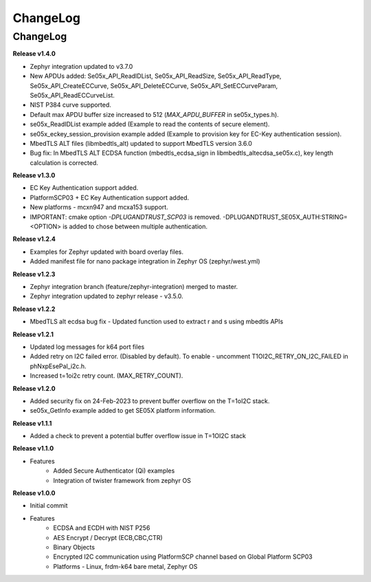 .. _change-log:

ChangeLog
=========

ChangeLog
---------

**Release v1.4.0**

- Zephyr integration updated to v3.7.0
- New APDUs added: Se05x_API_ReadIDList, Se05x_API_ReadSize, Se05x_API_ReadType, Se05x_API_CreateECCurve, Se05x_API_DeleteECCurve, Se05x_API_SetECCurveParam, Se05x_API_ReadECCurveList.
- NIST P384 curve supported.
- Default max APDU buffer size increased to 512 (`MAX_APDU_BUFFER` in se05x_types.h).
- se05x_ReadIDList example added (Example to read the contents of secure element).
- se05x_eckey_session_provision example added (Example to provision key for EC-Key authentication session).
- MbedTLS ALT files (\lib\mbedtls_alt\) updated to support MbedTLS version 3.6.0
- Bug fix: In MbedTLS ALT ECDSA function (mbedtls_ecdsa_sign in \lib\mbedtls_alt\ecdsa_se05x.c), key length calculation is corrected.


**Release v1.3.0**

- EC Key Authentication support added.
- PlatformSCP03 + EC Key Authentication support added.
- New platforms - mcxn947 and mcxa153 support.
- IMPORTANT: cmake option `-DPLUGANDTRUST_SCP03` is removed. -DPLUGANDTRUST_SE05X_AUTH:STRING=<OPTION> is added to chose between multiple authentication.

**Release v1.2.4**

- Examples for Zephyr updated with board overlay files.
- Added manifest file for nano package integration in Zephyr OS (zephyr/west.yml)

**Release v1.2.3**

- Zephyr integration branch (feature/zephyr-integration) merged to master.
- Zephyr integration updated to zephyr release - v3.5.0.

**Release v1.2.2**

- MbedTLS alt ecdsa bug fix - Updated function used to extract r and s using mbedtls APIs

**Release v1.2.1**

- Updated log messages for k64 port files
- Added retry on I2C failed error. (Disabled by default). To enable - uncomment T1OI2C_RETRY_ON_I2C_FAILED in phNxpEsePal_i2c.h.
- Increased t=1oi2c retry count. (MAX_RETRY_COUNT).

**Release v1.2.0**

- Added security fix on 24-Feb-2023 to prevent buffer overflow on the T=1oI2C stack.
- se05x_GetInfo example added to get SE05X platform information.

**Release v1.1.1**

- Added a check to prevent a potential buffer overflow issue in T=1OI2C stack

**Release v1.1.0**

- Features
	- Added Secure Authenticator (Qi) examples
	- Integration of twister framework from zephyr OS

**Release v1.0.0**

- Initial commit
- Features
	- ECDSA and ECDH with NIST P256
	- AES Encrypt / Decrypt (ECB,CBC,CTR)
	- Binary Objects
	- Encrypted I2C communication using PlatformSCP channel based on Global Platform SCP03
	- Platforms - Linux, frdm-k64 bare metal, Zephyr OS
